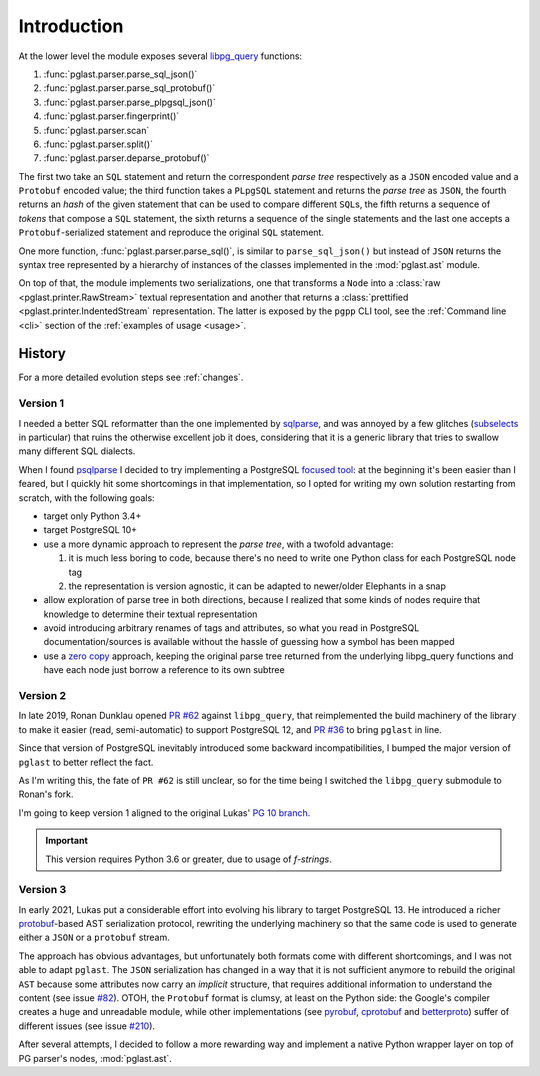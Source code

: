 .. -*- coding: utf-8 -*-
.. :Project:   pglast -- Introduction
.. :Created:   gio 10 ago 2017 10:03:30 CEST
.. :Author:    Lele Gaifax <lele@metapensiero.it>
.. :License:   GNU General Public License version 3 or later
.. :Copyright: © 2017, 2018, 2021 Lele Gaifax
..

==============
 Introduction
==============

At the lower level the module exposes several `libpg_query`__ functions:

__ https://github.com/pganalyze/libpg_query

1. :func:`pglast.parser.parse_sql_json()`
2. :func:`pglast.parser.parse_sql_protobuf()`
3. :func:`pglast.parser.parse_plpgsql_json()`
4. :func:`pglast.parser.fingerprint()`
5. :func:`pglast.parser.scan`
6. :func:`pglast.parser.split()`
7. :func:`pglast.parser.deparse_protobuf()`

The first two take an ``SQL`` statement and return the correspondent *parse tree* respectively
as a ``JSON`` encoded value and a ``Protobuf`` encoded value; the third function takes a
``PLpgSQL`` statement and returns the *parse tree* as ``JSON``, the fourth returns an *hash* of
the given statement that can be used to compare different ``SQL``\ s, the fifth returns a
sequence of *tokens* that compose a ``SQL`` statement, the sixth returns a sequence of the
single statements and the last one accepts a ``Protobuf``\ -serialized statement and reproduce
the original ``SQL`` statement.

One more function, :func:`pglast.parser.parse_sql()`, is similar to ``parse_sql_json()`` but
instead of ``JSON`` returns the syntax tree represented by a hierarchy of instances of the
classes implemented in the :mod:`pglast.ast` module.

On top of that, the module implements two serializations, one that transforms a ``Node`` into a
:class:`raw <pglast.printer.RawStream>` textual representation and another that returns a
:class:`prettified <pglast.printer.IndentedStream` representation. The latter is exposed by the
``pgpp`` CLI tool, see the :ref:`Command line <cli>` section of the :ref:`examples of usage
<usage>`.


History
-------

For a more detailed evolution steps see :ref:`changes`.

Version 1
#########

I needed a better SQL reformatter than the one implemented by `sqlparse`__, and was annoyed by
a few glitches (subselects__ in particular) that ruins the otherwise excellent job it does,
considering that it is a generic library that tries to swallow many different SQL dialects.

__ https://pypi.org/project/sqlparse/
__ https://github.com/andialbrecht/sqlparse/issues/334

When I found `psqlparse`__ I decided to try implementing a PostgreSQL `focused tool`__: at the
beginning it's been easier than I feared, but I quickly hit some shortcomings in that
implementation, so I opted for writing my own solution restarting from scratch, with the
following goals:

__ https://github.com/alculquicondor/psqlparse
__ https://github.com/alculquicondor/psqlparse/pull/22

- target only Python 3.4+

- target PostgreSQL 10+

- use a more dynamic approach to represent the *parse tree*, with a twofold advantage:

  1. it is much less boring to code, because there's no need to write one Python class for each
     PostgreSQL node tag

  2. the representation is version agnostic, it can be adapted to newer/older Elephants in a
     snap

- allow exploration of parse tree in both directions, because I realized that some kinds of
  nodes require that knowledge to determine their textual representation

- avoid introducing arbitrary renames of tags and attributes, so what you read in PostgreSQL
  documentation/sources is available without the hassle of guessing how a symbol has been
  mapped

- use a `zero copy`__ approach, keeping the original parse tree returned from the underlying
  libpg_query functions and have each node just borrow a reference to its own subtree

__ https://en.wikipedia.org/wiki/Zero-copy


Version 2
#########

In late 2019, Ronan Dunklau opened `PR #62`__ against ``libpg_query``, that reimplemented the
build machinery of the library to make it easier (read, semi-automatic) to support PostgreSQL
12, and `PR #36`__ to bring ``pglast`` in line.

Since that version of PostgreSQL inevitably introduced some backward incompatibilities, I
bumped the major version of ``pglast`` to better reflect the fact.

As I'm writing this, the fate of ``PR #62`` is still unclear, so for the time being I switched
the ``libpg_query`` submodule to Ronan's fork.

I'm going to keep version 1 aligned to the original Lukas' `PG 10 branch`__.

.. important:: This version requires Python 3.6 or greater, due to usage of `f-strings`.

__ https://github.com/pganalyze/libpg_query/pull/62
__ https://github.com/lelit/pglast/pull/36
__ https://github.com/pganalyze/libpg_query/tree/10-latest


Version 3
#########

In early 2021, Lukas put a considerable effort into evolving his library to target PostgreSQL
13. He introduced a richer `protobuf`__\-based AST serialization protocol, rewriting the
underlying machinery so that the same code is used to generate either a ``JSON`` or a
``protobuf`` stream.

__ https://developers.google.com/protocol-buffers

The approach has obvious advantages, but unfortunately both formats come with different
shortcomings, and I was not able to adapt ``pglast``. The ``JSON`` serialization has changed in
a way that it is not sufficient anymore to rebuild the original ``AST`` because some attributes
now carry an *implicit* structure, that requires additional information to understand the
content (see issue `#82`__). OTOH, the ``Protobuf`` format is clumsy, at least on the Python
side: the Google's compiler creates a huge and unreadable module, while other implementations
(see `pyrobuf`__, `cprotobuf`__ and `betterproto`__) suffer of different issues (see issue
`#210`__).

__ https://github.com/pganalyze/libpg_query/issues/82#issuecomment-782616284
__ https://github.com/appnexus/pyrobuf
__ https://github.com/yihuang/cprotobuf
__ https://github.com/danielgtaylor/python-betterproto
__ https://github.com/danielgtaylor/python-betterproto/issues/210

After several attempts, I decided to follow a more rewarding way and implement a native Python
wrapper layer on top of PG parser's nodes, :mod:`pglast.ast`.
